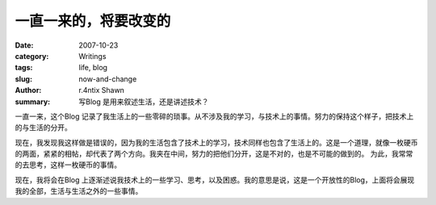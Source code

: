 一直一来的，将要改变的
====================================

:date: 2007-10-23
:category: Writings
:tags: life, blog
:slug: now-and-change
:author: r.4ntix Shawn
:summary: 写Blog 是用来叙述生活，还是讲述技术？


一直一来，这个Blog 记录了我生活上的一些零碎的琐事。从不涉及我的学习，与技术上的事情。努力的保持这个样子，把技术上的与生活的分开。

现在，我发现我这样做是错误的，因为我的生活包含了技术上的学习，技术同样也包含了生活上的。这是一个道理，就像一枚硬币的两面，紧紧的相帖，却代表了两个方向。我夹在中间，努力的把他们分开，这是不对的，也是不可能的做到的。 为此，我常常的去思考，这样一枚硬币的事情。

现在，我将会在Blog 上逐渐述说我技术上的一些学习、思考，以及困惑。我的意思是说，这是一个开放性的Blog，上面将会展现我的全部，生活与生活之外的一些事情。
